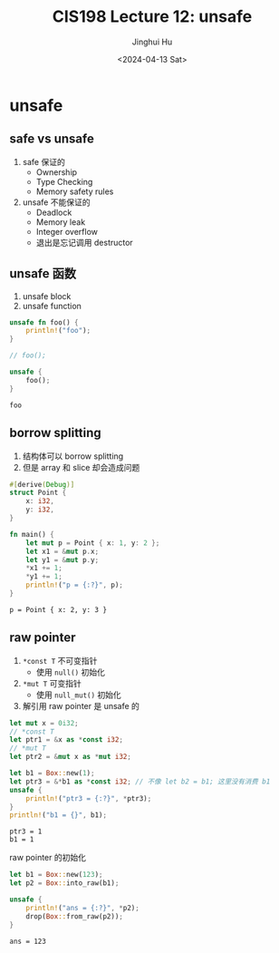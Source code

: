 #+TITLE: CIS198 Lecture 12: unsafe
#+AUTHOR: Jinghui Hu
#+EMAIL: hujinghui@buaa.edu.cn
#+DATE: <2024-04-13 Sat>
#+STARTUP: overview num indent
#+OPTIONS: ^:nil

* unsafe
** safe vs unsafe
1. safe 保证的
   - Ownership
   - Type Checking
   - Memory safety rules
2. unsafe 不能保证的
   - Deadlock
   - Memory leak
   - Integer overflow
   - 退出是忘记调用 destructor
** unsafe 函数
1. unsafe block
2. unsafe function
#+BEGIN_SRC rust :exports both
  unsafe fn foo() {
      println!("foo");
  }

  // foo();

  unsafe {
      foo();
  }
#+END_SRC

#+RESULTS:
: foo

** borrow splitting
1. 结构体可以 borrow splitting
2. 但是 array 和 slice 却会造成问题
#+BEGIN_SRC rust :exports both
  #[derive(Debug)]
  struct Point {
      x: i32,
      y: i32,
  }

  fn main() {
      let mut p = Point { x: 1, y: 2 };
      let x1 = &mut p.x;
      let y1 = &mut p.y;
      ,*x1 += 1;
      ,*y1 += 1;
      println!("p = {:?}", p);
  }
#+END_SRC

#+RESULTS:
: p = Point { x: 2, y: 3 }

** raw pointer
1. ~*const T~ 不可变指针
   - 使用 ~null()~ 初始化
2. ~*mut T~ 可变指针
   - 使用 ~null_mut()~ 初始化
3. 解引用 raw pointer 是 unsafe 的

#+BEGIN_SRC rust :exports both
  let mut x = 0i32;
  // *const T
  let ptr1 = &x as *const i32;
  // *mut T
  let ptr2 = &mut x as *mut i32;

  let b1 = Box::new(1);
  let ptr3 = &*b1 as *const i32; // 不像 let b2 = b1; 这里没有消费 b1
  unsafe {
      println!("ptr3 = {:?}", *ptr3);
  }
  println!("b1 = {}", b1);
#+END_SRC

#+RESULTS:
: ptr3 = 1
: b1 = 1

raw pointer 的初始化
#+BEGIN_SRC rust :exports both
  let b1 = Box::new(123);
  let p2 = Box::into_raw(b1);

  unsafe {
      println!("ans = {:?}", *p2);
      drop(Box::from_raw(p2));
  }
#+END_SRC

#+RESULTS:
: ans = 123
